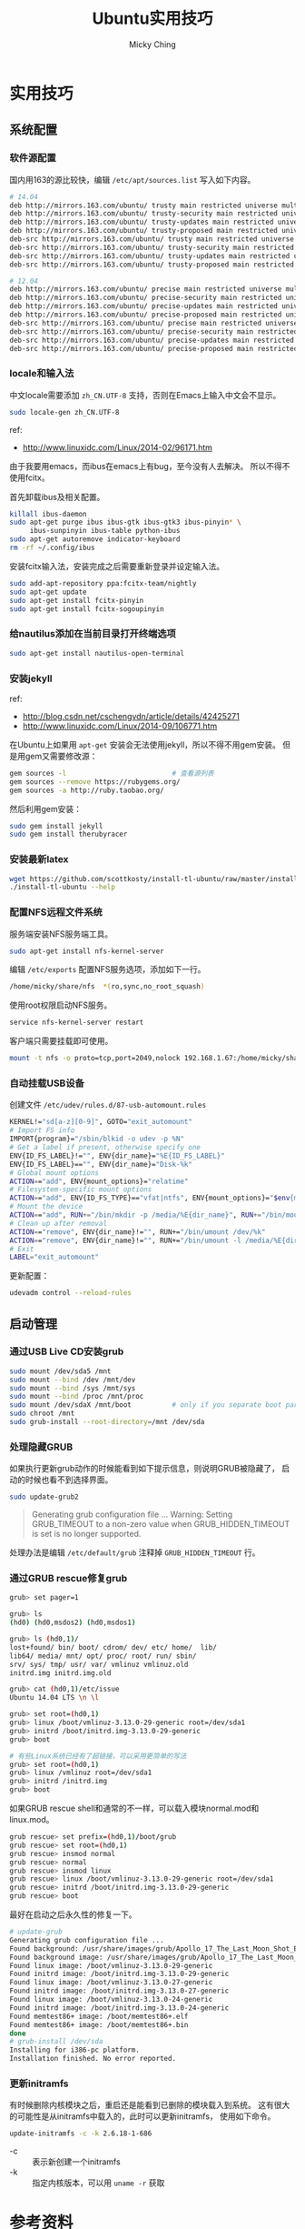 #+TITLE: Ubuntu实用技巧
#+AUTHOR: Micky Ching
#+OPTIONS: H:4 ^:nil
#+LATEX_CLASS: latex-doc
#+PAGE_TAGS: linux ubuntu

* 实用技巧
** 系统配置
*** 软件源配置
#+HTML: <!--abstract-begin-->
国内用163的源比较快，编辑 =/etc/apt/sources.list= 写入如下内容。
#+BEGIN_SRC sh
# 14.04
deb http://mirrors.163.com/ubuntu/ trusty main restricted universe multiverse
deb http://mirrors.163.com/ubuntu/ trusty-security main restricted universe multiverse
deb http://mirrors.163.com/ubuntu/ trusty-updates main restricted universe multiverse
deb http://mirrors.163.com/ubuntu/ trusty-proposed main restricted universe multiverse
deb-src http://mirrors.163.com/ubuntu/ trusty main restricted universe multiverse
deb-src http://mirrors.163.com/ubuntu/ trusty-security main restricted universe multiverse
deb-src http://mirrors.163.com/ubuntu/ trusty-updates main restricted universe multiverse
deb-src http://mirrors.163.com/ubuntu/ trusty-proposed main restricted universe multiverse
#+END_SRC
#+HTML: <!--abstract-end-->

#+BEGIN_SRC sh
# 12.04
deb http://mirrors.163.com/ubuntu/ precise main restricted universe multiverse
deb http://mirrors.163.com/ubuntu/ precise-security main restricted universe multiverse
deb http://mirrors.163.com/ubuntu/ precise-updates main restricted universe multiverse
deb http://mirrors.163.com/ubuntu/ precise-proposed main restricted universe multiverse
deb-src http://mirrors.163.com/ubuntu/ precise main restricted universe multiverse
deb-src http://mirrors.163.com/ubuntu/ precise-security main restricted universe multiverse
deb-src http://mirrors.163.com/ubuntu/ precise-updates main restricted universe multiverse
deb-src http://mirrors.163.com/ubuntu/ precise-proposed main restricted universe multiverse
#+END_SRC

*** locale和输入法
中文locale需要添加 =zh_CN.UTF-8= 支持，否则在Emacs上输入中文会不显示。
#+BEGIN_SRC sh
sudo locale-gen zh_CN.UTF-8
#+END_SRC

ref:
- http://www.linuxidc.com/Linux/2014-02/96171.htm

由于我要用emacs，而ibus在emacs上有bug，至今没有人去解决。
所以不得不使用fcitx。

首先卸载ibus及相关配置。
#+BEGIN_SRC sh
killall ibus-daemon
sudo apt-get purge ibus ibus-gtk ibus-gtk3 ibus-pinyin* \
     ibus-sunpinyin ibus-table python-ibus
sudo apt-get autoremove indicator-keyboard
rm -rf ~/.config/ibus
#+END_SRC

安装fcitx输入法，安装完成之后需要重新登录并设定输入法。
#+BEGIN_SRC sh
sudo add-apt-repository ppa:fcitx-team/nightly
sudo apt-get update
sudo apt-get install fcitx-pinyin
sudo apt-get install fcitx-sogoupinyin
#+END_SRC

*** 给nautilus添加在当前目录打开终端选项
#+BEGIN_SRC sh
sudo apt-get install nautilus-open-terminal
#+END_SRC

*** 安装jekyll
ref:
- http://blog.csdn.net/cschengvdn/article/details/42425271
- http://www.linuxidc.com/Linux/2014-09/106771.htm

在Ubuntu上如果用 =apt-get= 安装会无法使用jekyll，所以不得不用gem安装。
但是用gem又需要修改源：
#+BEGIN_SRC sh
gem sources -l                          # 查看源列表
gem sources --remove https://rubygems.org/
gem sources -a http://ruby.taobao.org/
#+END_SRC

然后利用gem安装：
#+BEGIN_SRC sh
sudo gem install jekyll
sudo gem install therubyracer
#+END_SRC

*** 安装最新latex
#+BEGIN_SRC sh
wget https://github.com/scottkosty/install-tl-ubuntu/raw/master/install-tl-ubuntu && chmod +x ./install-tl-ubuntu
./install-tl-ubuntu --help
#+END_SRC

*** 配置NFS远程文件系统
服务端安装NFS服务端工具。
#+BEGIN_SRC sh
sudo apt-get install nfs-kernel-server
#+END_SRC

编辑 =/etc/exports= 配置NFS服务选项，添加如下一行。
#+BEGIN_SRC sh
/home/micky/share/nfs  *(ro,sync,no_root_squash)
#+END_SRC

使用root权限启动NFS服务。
#+BEGIN_SRC sh
service nfs-kernel-server restart
#+END_SRC

客户端只需要挂载即可使用。
#+BEGIN_SRC sh
mount -t nfs -o proto=tcp,port=2049,nolock 192.168.1.67:/home/micky/share/nfs /mnt/
#+END_SRC

*** 自动挂载USB设备
创建文件 =/etc/udev/rules.d/87-usb-automount.rules=

#+BEGIN_SRC sh
KERNEL!="sd[a-z][0-9]", GOTO="exit_automount"
# Import FS info
IMPORT{program}="/sbin/blkid -o udev -p %N"
# Get a label if present, otherwise specify one
ENV{ID_FS_LABEL}!="", ENV{dir_name}="%E{ID_FS_LABEL}"
ENV{ID_FS_LABEL}=="", ENV{dir_name}="Disk-%k"
# Global mount options
ACTION=="add", ENV{mount_options}="relatime"
# Filesystem-specific mount options
ACTION=="add", ENV{ID_FS_TYPE}=="vfat|ntfs", ENV{mount_options}="$env{mount_options},utf8,gid=100,umask=002"
# Mount the device
ACTION=="add", RUN+="/bin/mkdir -p /media/%E{dir_name}", RUN+="/bin/mount -o $env{mount_options} /dev/%k /media/%E{dir_name}"
# Clean up after removal
ACTION=="remove", ENV{dir_name}!="", RUN+="/bin/umount /dev/%k"
ACTION=="remove", ENV{dir_name}!="", RUN+="/bin/umount -l /media/%E{dir_name}", RUN+="/bin/rmdir /media/%E{dir_name}"
# Exit
LABEL="exit_automount"
#+END_SRC

更新配置：
#+BEGIN_SRC sh
udevadm control --reload-rules
#+END_SRC
** 启动管理
*** 通过USB Live CD安装grub
#+BEGIN_SRC sh
sudo mount /dev/sda5 /mnt
sudo mount --bind /dev /mnt/dev
sudo mount --bind /sys /mnt/sys
sudo mount --bind /proc /mnt/proc
sudo mount /dev/sdaX /mnt/boot          # only if you separate boot partition
sudo chroot /mnt
sudo grub-install --root-directory=/mnt /dev/sda
#+END_SRC
*** 处理隐藏GRUB
如果执行更新grub动作的时候能看到如下提示信息，则说明GRUB被隐藏了，
启动的时候也看不到选择界面。
#+BEGIN_SRC sh
sudo update-grub2
#+END_SRC

#+BEGIN_QUOTE
Generating grub configuration file ...
Warning: Setting GRUB_TIMEOUT to a non-zero value
when GRUB_HIDDEN_TIMEOUT is set is no longer supported.
#+END_QUOTE

处理办法是编辑 =/etc/default/grub= 注释掉 =GRUB_HIDDEN_TIMEOUT= 行。

*** 通过GRUB rescue修复grub
#+BEGIN_SRC sh
grub> set pager=1

grub> ls
(hd0) (hd0,msdos2) (hd0,msdos1)

grub> ls (hd0,1)/
lost+found/ bin/ boot/ cdrom/ dev/ etc/ home/  lib/
lib64/ media/ mnt/ opt/ proc/ root/ run/ sbin/
srv/ sys/ tmp/ usr/ var/ vmlinuz vmlinuz.old
initrd.img initrd.img.old

grub> cat (hd0,1)/etc/issue
Ubuntu 14.04 LTS \n \l

grub> set root=(hd0,1)
grub> linux /boot/vmlinuz-3.13.0-29-generic root=/dev/sda1
grub> initrd /boot/initrd.img-3.13.0-29-generic
grub> boot

# 有些Linux系统已经有了超链接，可以采用更简单的写法
grub> set root=(hd0,1)
grub> linux /vmlinuz root=/dev/sda1
grub> initrd /initrd.img
grub> boot
#+END_SRC

如果GRUB rescue shell和通常的不一样，可以载入模块normal.mod和linux.mod。
#+BEGIN_SRC sh
grub rescue> set prefix=(hd0,1)/boot/grub
grub rescue> set root=(hd0,1)
grub rescue> insmod normal
grub rescue> normal
grub rescue> insmod linux
grub rescue> linux /boot/vmlinuz-3.13.0-29-generic root=/dev/sda1
grub rescue> initrd /boot/initrd.img-3.13.0-29-generic
grub rescue> boot
#+END_SRC

最好在启动之后永久性的修复一下。
#+BEGIN_SRC sh
# update-grub
Generating grub configuration file ...
Found background: /usr/share/images/grub/Apollo_17_The_Last_Moon_Shot_Edit1.tga
Found background image: /usr/share/images/grub/Apollo_17_The_Last_Moon_Shot_Edit1.tga
Found linux image: /boot/vmlinuz-3.13.0-29-generic
Found initrd image: /boot/initrd.img-3.13.0-29-generic
Found linux image: /boot/vmlinuz-3.13.0-27-generic
Found initrd image: /boot/initrd.img-3.13.0-27-generic
Found linux image: /boot/vmlinuz-3.13.0-24-generic
Found initrd image: /boot/initrd.img-3.13.0-24-generic
Found memtest86+ image: /boot/memtest86+.elf
Found memtest86+ image: /boot/memtest86+.bin
done
# grub-install /dev/sda
Installing for i386-pc platform.
Installation finished. No error reported.
#+END_SRC

*** 更新initramfs
有时候删除内核模块之后，重启还是能看到已删除的模块载入到系统。
这有很大的可能性是从initramfs中载入的，此时可以更新initramfs，
使用如下命令。
#+BEGIN_SRC sh
update-initramfs -c -k 2.6.18-1-686
#+END_SRC
- -c :: 表示新创建一个initramfs
- -k :: 指定内核版本，可以用 =uname -r= 获取

* 参考资料
1. [[http://askubuntu.com/questions/145241/how-do-i-run-update-grub-from-a-livecd][How do I run update-grub from a LiveCD]]
2. [[http://howtoubuntu.org/how-to-repair-restore-reinstall-grub-2-with-a-ubuntu-live-cd][How to Repair, Restore, or Reinstall Grub 2 with a Ubuntu Live CD or USB]]
3. [[https://www.linux.com/learn/tutorials/776643-how-to-rescue-a-non-booting-grub-2-on-linux/][How to Rescue a Non-booting GRUB 2 on Linux]]
